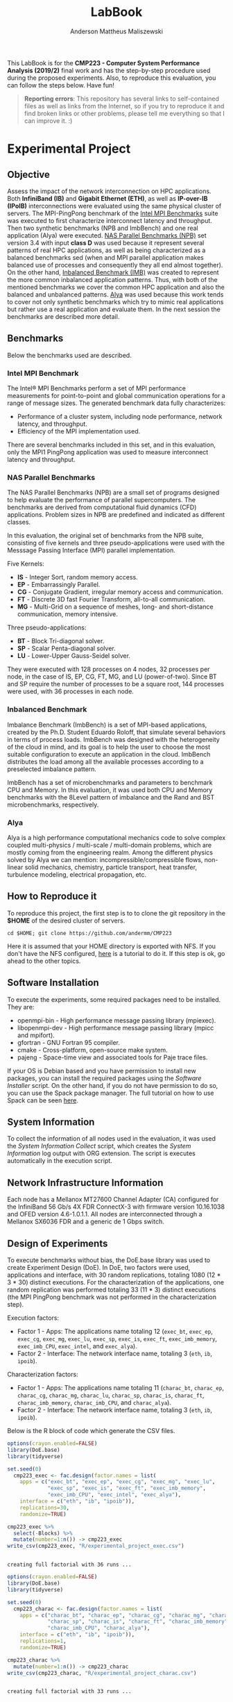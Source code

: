 #+TITLE: LabBook
#+AUTHOR: Anderson Mattheus Maliszewski
#+STARTUP: overview indent
#+TAGS: noexport(n) deprecated(d) 
#+EXPORT_SELECT_TAGS: export
#+EXPORT_EXCLUDE_TAGS: noexport
#+SEQ_TODO: TODO(t!) STARTED(s!) WAITING(w!) | DONE(d!) CANCELLED(c!) DEFERRED(f!)

This LabBook is for the *CMP223 - Computer System Performance* *Analysis
(2019/2)* final work and has the step-by-step procedure used during the
proposed experiments. Also, to reproduce this evaluation, you can
follow the steps below. Have fun!

#+BEGIN_QUOTE
*Reporting errors*: This repository has several links to self-contained
 files as well as links from the Internet, so if you try to reproduce
 it and find broken links or other problems, please tell me everything
 so that I can improve it. :)
#+END_QUOTE

* Experimental Project
** Objective
   Assess the impact of the network interconnection on HPC
   applications. Both *InfiniBand (IB)* and *Gigabit Ethernet (ETH)*, as
   well as *IP-over-IB (IPoIB)* interconnections were evaluated using
   the same physical cluster of servers. The MPI-PingPong benchmark of
   the [[https://software.intel.com/en-us/articles/intel-mpi-benchmarks][Intel MPI Benchmarks]] suite was executed to first characterize
   interconnect latency and throughput. Then two synthetic benchmarks
   (NPB and ImbBench) and one real application (Alya) were
   executed. [[https://www.nas.nasa.gov/publications/npb.html][NAS Parallel Benchmarks (NPB)]] set version 3.4 with input
   *class D* was used because it represent several patterns of real HPC
   applications, as well as being characterized as a balanced
   benchmarks sed (when and MPI parallel application makes balanced
   use of processes and consequently they all end almost together). On
   the other hand, [[https://github.com/Roloff/ImbBench.git][Inbalanced Benchmark (IMB)]] was created to represent
   the more common inbalanced application patterns. Thus, with both of
   the mentioned benchmarks we cover the common HPC application and
   also the balanced and unbalanced patterns. [[https://www.bsc.es/research-development/research-areas/engineering-simulations/alya-high-performance-computational][Alya]] was used because
   this work tends to cover not only synthetic benchmarks which try to
   mimic real applications but rather use a real application and
   evaluate them. In the next session the benchmarks are described
   more detail.

** Benchmarks
Below the benchmarks used are described.
*** Intel MPI Benchmark
The Intel® MPI Benchmarks perform a set of MPI performance
measurements for point-to-point and global communication operations
for a range of message sizes. The generated benchmark data fully
characterizes:
- Performance of a cluster system, including node performance, network
  latency, and throughput.
- Efficiency of the MPI implementation used.
There are several benchmarks included in this set, and in this
evaluation, only the MPI1 PingPong application was used to measure
interconnect latency and throughput.

*** NAS Parallel Benchmarks
The NAS Parallel Benchmarks (NPB) are a small set of programs designed
to help evaluate the performance of parallel supercomputers. The
benchmarks are derived from computational fluid dynamics (CFD)
applications. Problem sizes in NPB are predefined and indicated as
different classes.

In this evaluation, the original set of benchmarks from the NPB suite,
consisting of five kernels and three pseudo-applications were used
with the Messsage Passing Interface (MPI) parallel implementation.

Five Kernels:
- *IS* - Integer Sort, random memory access.
- *EP* - Embarrassingly Parallel.
- *CG* - Conjugate Gradient, irregular memory access and communication.
- *FT* - Discrete 3D fast Fourier Transform, all-to-all communication.
- *MG* - Multi-Grid on a sequence of meshes, long- and short-distance
  communication, memory intensive.

Three pseudo-applications: 
- *BT* - Block Tri-diagonal solver.
- *SP* - Scalar Penta-diagonal solver.
- *LU* - Lower-Upper Gauss-Seidel solver.

They were executed with 128 processes on 4 nodes, 32 processes per
node, in the case of IS, EP, CG, FT, MG, and LU (power-of-two). Since
BT and SP require the number of processes to be a square root, 144
processes were used, with 36 processes in each node.

*** Inbalanced Benchmark
Imbalance Benchmark (ImbBench) is a set of MPI-based applications,
created by the Ph.D. Student Eduardo Roloff, that simulate several
behaviors in terms of process loads. ImbBench was designed with the
heterogeneity of the cloud in mind, and its goal is to help the user
to choose the most suitable configuration to execute an application in
the cloud. ImbBench distributes the load among all the available
processes according to a preselected imbalance pattern.

ImbBench has a set of microbenchmarks and parameters to benchmark CPU
and Memory. In this evaluation, it was used both CPU and Memory
benchmarks with the 8Level pattern of imbalance and the Rand and BST
microbenchmarks, respectively.

*** Alya
Alya is a high performance computational mechanics code to solve
complex coupled multi-physics / multi-scale / multi-domain problems,
which are mostly coming from the engineering realm. Among the
different physics solved by Alya we can mention:
incompressible/compressible flows, non-linear solid mechanics,
chemistry, particle transport, heat transfer, turbulence modeling,
electrical propagation, etc.

** How to Reproduce it
To reproduce this project, the first step is to to clone the git repository in
the *$HOME* of the desired cluster of servers. 

#+begin_src shell :results output :exports both
cd $HOME; git clone https://github.com/andermm/CMP223
#+end_src

Here it is assumed that your HOME directory is exported with NFS. If
you don't have the NFS configured, [[https://www.digitalocean.com/community/tutorials/how-to-set-up-an-nfs-mount-on-ubuntu-16-04][here]] is a tutorial to do it. If
this step is ok, go ahead to the other topics.

** Software Installation
To execute the experiments, some required packages need to
be installed. They are:
- openmpi-bin - High performance message passing library (mpiexec).
- libopenmpi-dev - High performance message passing library (mpicc and
  mpifort).
- gfortran - GNU Fortran 95 compiler.
- cmake - Cross-platform, open-source make system.
- pajeng - Space-time view and associated tools for Paje trace files.

If your OS is Debian based and you have permission to install new
packages, you can install the required packages using the [[SH/software_install.sh][Software
Installer]] script. On the other hand, if you do not have permission to
do so, you can use the Spack package manager. The full tutorial on how
to use Spack can be seen [[https://spack-tutorial.readthedocs.io/en/latest/][here]].

** System Information 
   To collect the information of all nodes used in the evaluation, it
   was used the [[SH/sys_info_collect.sh][System Information Collect]] script, which creates the
   [[LOGS/env_info.org][System Information]] log output with ORG extension. The script
   is executes automatically in the execution script.

** Network Infrastructure Information
Each node has a Mellanox MT27600 Channel Adapter (CA) configured for
the InfiniBand 56 Gb/s 4X FDR ConnectX-3 with firmware version
10.16.1038 and OFED version 4.6-1.0.1.1. All nodes are interconnected
through a Mellanox SX6036 FDR and a generic de 1 Gbps switch.

** Design of Experiments
   To execute benchmarks without bias, the DoE.base library was used
   to create Experiment Design (DoE). In DoE, two factors were used,
   applications and interface, with 30 random replications, totaling
   1080 (12 * 3 * 30) distinct executions. For the characterization of
   the applications, one random replication was performed totaling 33
   (11 * 3) distinct executions (the MPI PingPong benchmark was not
   performed in the characterization step).

Execution factors:
- Factor 1 - Apps: The applications name totaling 12 (~exec_bt~,
  ~exec_ep~, ~exec_cg~, ~exec_mg~, ~exec_lu~, ~exec_sp~, ~exec_is~, ~exec_ft~,
  ~exec_imb_memory~, ~exec_imb_CPU~, ~exec_intel~, and ~exec_alya~).
- Factor 2 - Interface: The network interface name, totaling 3 (~eth~,
  ~ib~, ~ipoib~).

Characterization factors:
- Factor 1 - Apps: The applications name totaling 11 (~charac_bt~,
  ~charac_ep~, ~charac_cg~, ~charac_mg~, ~charac_lu~, ~charac_sp~, ~charac_is~,
  ~charac_ft~, ~charac_imb_memory~, ~charac_imb_CPU~, and ~charac_alya~).
- Factor 2 - Interface: The network interface name, totaling 3 (~eth~,
  ~ib~, ~ipoib~).

Below is the R block of code which generate the CSV files.
#+begin_src R :results output :session *R* :exports both
options(crayon.enabled=FALSE)
library(DoE.base)
library(tidyverse)

set.seed(0)
  cmp223_exec <- fac.design(factor.names = list(
    apps = c("exec_bt", "exec_ep", "exec_cg", "exec_mg", "exec_lu",
             "exec_sp", "exec_is", "exec_ft", "exec_imb_memory",
             "exec_imb_CPU", "exec_intel", "exec_alya"),
    interface = c("eth", "ib", "ipoib")),
    replications=30,
    randomize=TRUE)

cmp223_exec %>%
  select(-Blocks) %>%
  mutate(number=1:n()) -> cmp223_exec
write_csv(cmp223_exec, "R/experimental_project_exec.csv")
#+end_src

#+RESULTS:
: 
: creating full factorial with 36 runs ...

#+begin_src R :results output :session *R* :exports both
options(crayon.enabled=FALSE)
library(DoE.base)
library(tidyverse)

set.seed(0)
  cmp223_charac <- fac.design(factor.names = list(
    apps = c("charac_bt", "charac_ep", "charac_cg", "charac_mg", "charac_lu",
             "charac_sp", "charac_is", "charac_ft", "charac_imb_memory",
             "charac_imb_CPU", "charac_alya"),
    interface = c("eth", "ib", "ipoib")),
    replications=1,
    randomize=TRUE)

cmp223_charac %>%
  mutate(number=1:n()) -> cmp223_charac
write_csv(cmp223_charac, "R/experimental_project_charac.csv")
#+end_src

#+RESULTS:
: 
: creating full factorial with 33 runs ...

** Bash Scripts Descriptions
- [[SH/experiments_exec.sh][Experiments Execution]] - This is the most essential script for this
  evaluation. It comprises from the beggining, when the variables are
  defined, until the end, when the experiments execution ends. To
  describe it, it has been divided into a few steps, which are:

  - *Step 1*: Define the variables and Create the Folders - Here all the
    variables with folder, software and bencharmark locations are
    defined and created.
  - *Step 2*: Collect System Information - In this step, the Execution
    Experiments script calls the System Information script to collect
    information about all nodes used in the evaluation.
  - *Step 3*: Download and Compile the Programs - Here all the softwares
    and benchmarks are donwloaded and compiled with their respective
    compilers.
  - *Step 4*: Define Machine Files and Experimental Project - In this
    step the machine files and experimental project used during MPI
    execution are defined.
  - *Step 5*: Read the Experimental Project and Start the Execution
    Loop - This step reads the experimental project, start the MPI
    command line, executes the experiments with their respective
    interconnection and binaries. At the end of each execution, the
    results are sent to the their respective log files.
  - *Step 6*: Call the Experiment Characterization Script - This final
    step calls the experiment characterization script to start the
    characterization execution. Characterization and "normal"
    execution are done one after another because in characterization
    execution there is the trace process that records all the MPI
    primitives in a file and therefore can interfer in the normal
    execution considering resources usage (e.g., IO) at the end of
    execution.
- [[SH/experiments_charac.sh][Experiments Characterization]] - 
- [[SH/central.sh][Central]] - This script was created to allocate the nodes using the
  ~salloc~ command from Slurm Workload Manager and then pass the bash
  script execution command through ssh to start the Experiments
  Execution.
- [[SH/software_install.sh][Software Installation]] - This script is basically a simple loop to
  check whether packages within the 'name' vector are installed or
  not. If so, them ok. Otherwise, install the packages that are not
  installed. This script assume that the user has sudo
  privilegies. Otherwise, go to the *Software Installation* session,
  which will describe how to install the software using Spack packet
  manager.
- [[SH/sys_info_collect.sh][System Information Collect]] - This is a crucial script to performance
  evaluations, which executes before the benchmarks. It saves all the
  system information and sends the output to an ORG file. This output
  will undoubtedly help describe the results or even add system
  information to the paper/report.

** Experiments Execution
The scripts in this work are designed for use in a cluster with Slurm
job scheduler. Here, to start the experiments, the [[SH/central.sh][central script]] was
first executed, which allocates the necessary nodes, in this case,
hype2, hype3, hype4, and hype5, and passes through ssh the bash
command that calls the [[SH//experiments_exec.sh][experiments execution]] script. This script first
calls the [[SH/sys_info_collect.sh][system information]] script to collect system
information. Next, it executes the experiments and, at the end,
requests that the [[SH/experiments_charac.sh][experiments characterization]] script to start the
characterization execution.

To reproduce this evaluation in an environment without Slurm job
scheduler, simply clone this repository into the server's HOME
directory, set the server names in the PARTITION variable ([[SH/experiments_exec.sh][experiments
execution]] script line 66), adjust the machine files in [[MACHINE_FILES][Machine Files]]
folder also with the name of the servers, adjust the number of
processes (in [[SH/experiments_exec.sh][experiments execution]] script lines 237, 240, 243 and,
246 and in [[SH/experiments_charac.sh][experiments characterization]] script lines 93, 96 and, 99)
to be used during the execution, respecting the power of two or square
root requirements, and finally executes the [[SH/experiments_exec.sh][experiments execution]]
script like a normal bash script.

** Graphical Analysis 
After the conclusion of the experiments, in this topic, graphs
containing the execution time and the characterization of the
applications were created. The first step is to read the CSV
file. 
Next, four graphs are created according to the number of
processes, in which BT and SP have 121, and according to a similar
execution time range.

*** Read CSVs
#+begin_src R :results output :session *R* :exports both
options(crayon.enabled=FALSE)
library("tidyverse")
df_intel <- read_csv("/home/anderson/Desktop/LOGS/intel.21-11-2019.14h59m33s.csv")
df_npb <- read_csv("/home/anderson/Desktop/LOGS/apps_exec.22-11-2019.16h44m04s.csv")
    
    df_npb %>%
      group_by(apps,interface) %>%
      summarise(
        mean=mean(time),
        sd=sd(time),
        se=sd/sqrt(n()),
        N=n()) %>%
      arrange(apps,interface) -> df_npb
df_npb

df_intel %>%
  filter(bytes != 0) %>%
  group_by(interface,bytes) %>%
  summarise(
    average=mean(time),
    std=sd(time),
    ste=std/sqrt(n()),
    N=n()) %>%
  arrange(interface,bytes) -> df_intel_latency
df_intel_latency

df_intel %>%
  filter(bytes != 0) %>%
  group_by(interface,bytes) %>%
  summarise(
    average=mean(`mbytes-sec`),
    std=sd(`mbytes-sec`),
    ste=std/sqrt(n()),
    N=n()) %>%
  arrange(interface,bytes) -> df_intel_band
df_intel_band

#+end_src

#+RESULTS:
#+begin_example

Parsed with column specification:
cols(
  apps = col_character(),
  interface = col_character(),
  bytes = col_double(),
  time = col_double(),
  `mbytes-sec` = col_double()
)

Parsed with column specification:
cols(
  apps = col_character(),
  interface = col_character(),
  time = col_double()
)

# A tibble: 27 x 6
# Groups:   apps [9]
   apps      interface  mean     sd     se     N
   <
    <
    <
 <
 <
<int>
 1 exec_alya eth       298.  2.06   1.19       3
 2 exec_alya ib        253.  0.134  0.0950     2
 3 exec_alya ipoib     280.  0.523  0.302      3
 4 exec_bt   eth       505.  0.685  0.396      3
 5 exec_bt   ib        382.  2.18   1.26       3
 6 exec_bt   ipoib     544.  0.985  0.569      3
 7 exec_cg   eth       753.  0.789  0.456      3
 8 exec_cg   ib        183.  2.01   1.42       2
 9 exec_cg   ipoib     181.  1.45   0.838      3
10 exec_ep   eth        37.2 0.0586 0.0338     3
# … with 17 more rows

# A tibble: 69 x 6
# Groups:   interface [3]
   interface bytes average    std    ste     N
   <
    <
  <
 <
 <
<int>
 1 eth           1    7.60 2.18   1.26       3
 2 eth           2    7.34 2.33   1.35       3
 3 eth           4    6.71 1.22   0.704      3
 4 eth           8    5.82 0.173  0.1000     3
 5 eth          16    5.85 0.123  0.0709     3
 6 eth          32    5.77 0.100  0.0578     3
 7 eth          64    5.79 0.0737 0.0426     3
 8 eth         128    5.91 0.0764 0.0441     3
 9 eth         256    5.94 0.142  0.0821     3
10 eth         512    5.98 0.0961 0.0555     3
# … with 59 more rows

# A tibble: 69 x 6
# Groups:   interface [3]
   interface bytes average    std    ste     N
   <
    <
  <
 <
 <
<int>
 1 eth           1   0.137 0.0321 0.0186     3
 2 eth           2   0.290 0.0794 0.0458     3
 3 eth           4   0.613 0.103  0.0593     3
 4 eth           8   1.38  0.0404 0.0233     3
 5 eth          16   2.73  0.0586 0.0338     3
 6 eth          32   5.55  0.0954 0.0551     3
 7 eth          64  11.0   0.147  0.0851     3
 8 eth         128  21.7   0.274  0.158      3
 9 eth         256  43.1   1.01   0.585      3
10 eth         512  85.7   1.37   0.791      3
# … with 59 more rows
#+end_example

*** PingPong - Latency
#+begin_src R :results output graphics :file R/PLOTS/PingPong.png :exports both :width 600 :height 400 :session *R* 
ggplot(df_intel_latency,aes(x=bytes, y=average)) +
  geom_line(aes(col = interface), alpha = 1) +
  geom_point(aes(col = interface), size = 2.5) +
  geom_errorbar(aes(ymin=average-ste, ymax=average+ste, color=interface, group=interface), width = .25) +
  theme_bw() +
  scale_y_log10(breaks=c(0, 1, 2, 4, 8, 16, 32, 64, 128, 256, 512, 1024)) +
  scale_x_log10(breaks=c(0, 1, 2, 4, 8, 16, 32, 64, 128, 256, 512, 1024, 2048, 4096, 8192, 16384, 32768, 65536, 131072, 262144, 524288, 1048576, 2097152, 4194304)) +
  ylab('Average Latency Time\n(Microseconds in Logscale)') +
  xlab('Message Size (Bytes)') +
  scale_colour_manual(values=c("#808080", "#000000", "#4F4F4F"), name="Network Interface",
                    breaks=c("ib", "ipoib", "eth"),
                    labels=c("InfiniBand", "IP-over-IB", "Ethernet")) +
  theme (legend.position = c(0.2, 0.8),
         legend.background = element_rect(color = "black", size = 0.3, linetype = "solid"),
         axis.title=element_text(size=16), 
         legend.title = element_text(color = "black", size = 16),
         legend.text = element_text(color = "black", size = 16),
         axis.text.x = element_text(angle=55, hjust=1, size =14, color = "black"),
         axis.text.y = element_text(size =14, color = "black"))
#+end_src

#+RESULTS:
[[file:R/PLOTS/PingPong.png]]

*** PingPong - Bandwidth
#+begin_src R :results output graphics :file R/PLOTS/Bandwidth.png :exports both :width 600 :height 400 :session *R* 
ggplot(df_intel_band,aes(x=bytes, y=average)) +
  geom_line(aes(col = interface), alpha = 1) +
  geom_point(aes(col = interface), size = 2.5) +
  geom_errorbar(aes(ymin=average-ste, ymax=average+ste, color=interface, group=interface), width = .25) +
  theme_bw() +
  scale_y_log10(breaks=c(0.1, 1, 10, 100, 1000, 10000)) +
  scale_x_log10(breaks=c(0, 1, 2, 4, 8, 16, 32, 64, 128, 256, 512, 1024, 2048, 4096, 8192, 16384, 32768, 65536, 131072, 262144, 524288, 1048576, 2097152, 4194304)) +
  ylab('Average Bandwidth\n(Megabytes per Second in Logscale)') +
  xlab('Message Size (Bytes)') +
  scale_colour_manual(values=c("#808080", "#000000", "#4F4F4F"), name="Network Interface",
                    breaks=c("ib", "ipoib", "eth"),
                    labels=c("InfiniBand", "IP-over-IB", "Ethernet")) +
  theme (legend.position = c(0.2, 0.8),
         legend.background = element_rect(color = "black", size = 0.3, linetype = "solid"),
         axis.title=element_text(size=16), 
         legend.title = element_text(color = "black", size = 16),
         legend.text = element_text(color = "black", size = 16),
         axis.text.x = element_text(angle=55, hjust=1, size =14, color = "black"),
         axis.text.y = element_text(size =14, color = "black"))
#+end_src

#+RESULTS:
[[file:R/PLOTS/Bandwidth.png]]

*** BT-SP(144 Procs)
#+begin_src R :results output graphics :file R/PLOTS/BT_SP.png :exports both :width 600 :height 400 :session *R*
labs <- c("BT", "SP")
df_npb$interface <- factor(df_npb$interface,
levels=c("ib", "ipoib", "eth"))

ggplot(df_npb[df_npb$apps %in% c("exec_bt", "exec_sp"), ] , aes(x=reorder(apps, +mean), y=mean, fill=interface)) +
geom_bar(stat="identity", position = "dodge", width = 0.2) +
geom_errorbar(aes(ymin=mean-se, ymax=mean+se), width=.05, position = position_dodge(.2)) +
theme_minimal() +
scale_fill_manual(values=c("#000000", "#4F4F4F", "#808080"), name="Network Interface",
breaks=c("ib", "ipoib", "eth"), labels=c("InfiniBand", "IP-over-IB", "Ethernet")) +
theme(legend.position = c(0.15, 0.85), 
      legend.background = element_rect(color = "black", size = 0.3, linetype = "solid"),
      axis.text.x = element_text(size =14, color = "black"),
      axis.text.y = element_text(size =14, color = "black"),
      axis.title=element_text(size=16), 
      legend.title = element_text(color = "black", size = 16),
      legend.text = element_text(color = "black", size = 16)) +
      scale_x_discrete(labels=labs) +
      labs(x="Application", y="Execution Time in Seconds")
#+end_src

#+RESULTS:
[[file:R/PLOTS/BT_SP.png]]

*** FT(128 Procs)
#+begin_src R :results output graphics :file R/PLOTS/FT.png :exports both :width 600 :height 400 :session *R* 
labs <- c("FT")
df_npb$interface <- factor(df_npb$interface,
levels=c("ib", "ipoib", "eth"))
   
ggplot(df_npb[df_npb$apps %in% c("exec_ft"), ] , aes(x=apps, y=mean, fill=interface)) +
geom_bar(stat="identity", position = "dodge", width = 0.11) +
geom_errorbar(aes(ymin=mean-se, ymax=mean+se), width=.05, position = position_dodge(.11)) +
theme_minimal() +
scale_fill_manual(values=c("#000000", "#4F4F4F", "#808080"), name="Network Interface",
breaks=c("ib", "ipoib", "eth"), labels=c("InfiniBand", "IP-over-IB", "Ethernet")) +
theme(legend.position = c(0.15, 0.85), 
      legend.background = element_rect(color = "black", size = 0.3, linetype = "solid"),
      axis.text.x = element_text(size =14, color = "black"),
      axis.text.y = element_text(size =14, color = "black"),
      axis.title=element_text(size=16), 
      legend.title = element_text(color = "black", size = 16),
      legend.text = element_text(color = "black", size = 16)) +
      scale_x_discrete(labels=labs) +
      labs(x="Application", y="Execution Time in Seconds")  
  
#+end_src

#+RESULTS:
[[file:R/PLOTS/FT.png]]

*** EP-IS-MG(128 Procs)
#+begin_src R :results output graphics :file R/PLOTS/EP_IS_MG.png :exports both :width 600 :height 400 :session *R* 
labs <- c("EP", "IS", "MG")
df_npb$interface <- factor(df_npb$interface,
levels=c("ib", "ipoib", "eth"))

ggplot(df_npb[df_npb$apps %in% c("exec_ep", "exec_is", "exec_mg"), ] , aes(x=apps, y=mean, fill=interface)) +
geom_bar(stat="identity", position = "dodge", width = 0.3) +
geom_errorbar(aes(ymin=mean-se, ymax=mean+se), width=.05, position = position_dodge(.3)) +
theme_minimal() +
scale_fill_manual(values=c("#000000", "#4F4F4F", "#808080"), name="Network Interface",
breaks=c("ib", "ipoib", "eth"), labels=c("InfiniBand", "IP-over-IB", "Ethernet")) +
theme(legend.position = c(0.15, 0.85), 
      legend.background = element_rect(color = "black", size = 0.3, linetype = "solid"),
      axis.text.x = element_text(size =14, color = "black"),
      axis.text.y = element_text(size =14, color = "black"),
      axis.title=element_text(size=16), 
      legend.title = element_text(color = "black", size = 16),
      legend.text = element_text(color = "black", size = 16)) +
      scale_x_discrete(labels=labs) +
      labs(x="Application", y="Execution Time in Seconds")  

#+end_src

#+RESULTS:
[[file:R/PLOTS/EP_IS_MG.png]]
*** CG-LU(128 Procs)
#+begin_src R :results output graphics :file R/PLOTS/CG_LU.png :exports both :width 600 :height 400 :session *R* 
labs <- c("CG", "LU")
df_npb$interface <- factor(df_npb$interface,
levels=c("ib", "ipoib", "eth"))

ggplot(df_npb[df_npb$apps %in% c("exec_cg", "exec_lu"), ] , aes(x=apps, y=mean, fill=interface)) +
geom_bar(stat="identity", position = "dodge", width = 0.2) +
geom_errorbar(aes(ymin=mean-se, ymax=mean+se), width=.05, position = position_dodge(.2)) +
theme_minimal() +
scale_fill_manual(values=c("#000000", "#4F4F4F", "#808080"), name="Network Interface",
breaks=c("ib", "ipoib", "eth"), labels=c("InfiniBand", "IP-over-IB", "Ethernet")) +
theme(legend.position = c(0.15, 0.85), 
      legend.background = element_rect(color = "black", size = 0.3, linetype = "solid"),
      axis.text.x = element_text(size =14, color = "black"),
      axis.text.y = element_text(size =14, color = "black"),
      axis.title=element_text(size=16), 
      legend.title = element_text(color = "black", size = 16),
      legend.text = element_text(color = "black", size = 16)) +
      scale_x_discrete(labels=labs) +
      labs(x="Application", y="Execution Time in Seconds")  

#+end_src

#+RESULTS:
[[file:R/PLOTS/CG_LU.png]]

